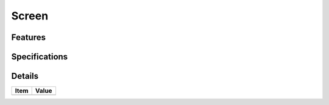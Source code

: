======================
 Screen
======================

Features
========


Specifications
===============


Details
=======

=====================   =================================
Item                    Value
=====================   =================================
=====================   =================================
